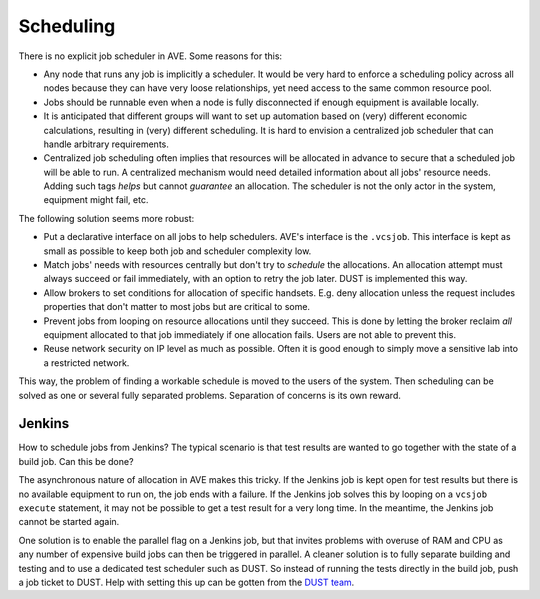 Scheduling
==========

There is no explicit job scheduler in AVE. Some reasons for this:

* Any node that runs any job is implicitly a scheduler. It would be very hard
  to enforce a scheduling policy across all nodes because they can have very
  loose relationships, yet need access to the same common resource pool.
* Jobs should be runnable even when a node is fully disconnected if enough
  equipment is available locally.
* It is anticipated that different groups will want to set up automation based
  on (very) different economic calculations, resulting in (very) different
  scheduling. It is hard to envision a centralized job scheduler that can handle
  arbitrary requirements.
* Centralized job scheduling often implies that resources will be allocated in
  advance to secure that a scheduled job will be able to run. A centralized
  mechanism would need detailed information about all jobs' resource needs.
  Adding such tags *helps* but cannot *guarantee* an allocation. The scheduler
  is not the only actor in the system, equipment might fail, etc.

The following solution seems more robust:

* Put a declarative interface on all jobs to help schedulers. AVE's interface
  is the ``.vcsjob``. This interface is kept as small as possible to keep both
  job and scheduler complexity low.
* Match jobs' needs with resources centrally but don't try to *schedule* the
  allocations. An allocation attempt must always succeed or fail immediately,
  with an option to retry the job later. DUST is implemented this way.
* Allow brokers to set conditions for allocation of specific handsets. E.g.
  deny allocation unless the request includes properties that don't matter to
  most jobs but are critical to some.
* Prevent jobs from looping on resource allocations until they succeed. This
  is done by letting the broker reclaim *all* equipment allocated to that job
  immediately if one allocation fails. Users are not able to prevent this.
* Reuse network security on IP level as much as possible. Often it is good
  enough to simply move a sensitive lab into a restricted network.

This way, the problem of finding a workable schedule is moved to the users of
the system. Then scheduling can be solved as one or several fully separated
problems. Separation of concerns is its own reward.

Jenkins
-------
How to schedule jobs from Jenkins? The typical scenario is that test results
are wanted to go together with the state of a build job. Can this be done?

The asynchronous nature of allocation in AVE makes this tricky. If the Jenkins
job is kept open for test results but there is no available equipment to run
on, the job ends with a failure. If the Jenkins job solves this by looping on
a ``vcsjob execute`` statement, it may not be possible to get a test result for
a very long time. In the meantime, the Jenkins job cannot be started again.

One solution is to enable the parallel flag on a Jenkins job, but that invites
problems with overuse of RAM and CPU as any number of expensive build jobs can
then be triggered in parallel. A cleaner solution is to fully separate building
and testing and to use a dedicated test scheduler such as DUST. So instead of
running the tests directly in the build job, push a job ticket to DUST. Help
with setting this up can be gotten from the `DUST team <mailto:DL-WW-DUST-Support@sonymobile.com>`_.
